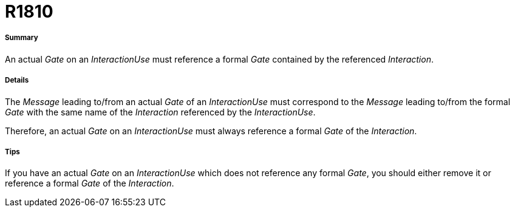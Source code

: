 // Disable all captions for figures.
:!figure-caption:
// Path to the stylesheet files
:stylesdir: .

[[R1810]]

[[r1810]]
= R1810

[[Summary]]

[[summary]]
===== Summary

An actual _Gate_ on an _InteractionUse_ must reference a formal _Gate_ contained by the referenced _Interaction_.

[[Details]]

[[details]]
===== Details

The _Message_ leading to/from an actual _Gate_ of an _InteractionUse_ must correspond to the _Message_ leading to/from the formal _Gate_ with the same name of the _Interaction_ referenced by the _InteractionUse_.

Therefore, an actual _Gate_ on an _InteractionUse_ must always reference a formal _Gate_ of the _Interaction_.

[[Tips]]

[[tips]]
===== Tips

If you have an actual _Gate_ on an _InteractionUse_ which does not reference any formal _Gate_, you should either remove it or reference a formal _Gate_ of the _Interaction_.


